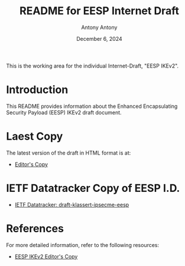 #+TITLE: README for EESP Internet Draft
#+AUTHOR: Antony Antony
#+DATE: December 6, 2024

This is the working area for the individual Internet-Draft, "EESP IKEv2".

* Introduction
This README provides information about the Enhanced Encapsulating
Security Payload (EESP) IKEv2 draft document.

* Laest Copy
The latest version of the draft in HTML format is at:
- [[https://klassert.github.io/eesp-ikev2/draft-klassert-ipsecme-eesp-latest.html][Editor's Copy]]
# above URL, hostnmae, is replaced by .github/workflows/generate.yaml
# sed -i "s|klassert.github.io/eesp-ikev2|$USERNAME.github.io/$REPO_NAME|g"

* IETF Datatracker Copy of EESP I.D.
- [[https://datatracker.ietf.org/doc/draft-klassert-ipsecme-eesp/][IETF Datatracker: draft-klassert-ipsecme-eesp]]

* References
For more detailed information, refer to the following resources:
- [[https://klassert.github.io/eesp-ikev2/draft-klassert-ipsecme-eesp-ikev2-latest.html][EESP IKEv2 Editor's Copy]]
